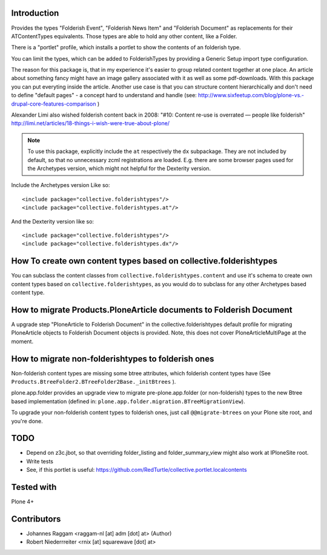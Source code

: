 Introduction
============

Provides the types "Folderish Event", "Folderish News Item" and
"Folderish Document" as replacements for their ATContentTypes equivalents.
Those types are able to hold any other content, like a Folder.

There is a "portlet" profile, which installs a portlet to show the contents of
an folderish type.

You can limit the types, which can be added to FolderishTypes by providing
a Generic Setup import type configuration.

The reason for this package is, that in my experience it's easier to group
related content together at one place. An article about something fancy might
have an image gallery associated with it as well as some pdf-downloads. With
this package you can put everyting inside the article.
Another use case is that you can structure content hierarchically and don't need
to define "default pages" - a concept hard to understand and handle (see:
http://www.sixfeetup.com/blog/plone-vs.-drupal-core-features-comparison )

Alexander Limi also wished folderish content back in 2008:
"#10: Content re-use is overrated — people like folderish"
http://limi.net/articles/18-things-i-wish-were-true-about-plone/

.. note::
  To use this package, explicitly include the ``at`` respectively the ``dx``
  subpackage. They are not included by default, so that no unnecessary zcml
  registrations are loaded. E.g. there are some browser pages used for the
  Archetypes version, which might not helpful for the Dexterity version.

Include the Archetypes version Like so::

  <include package="collective.folderishtypes"/>
  <include package="collective.folderishtypes.at"/>

And the Dexterity version like so::

  <include package="collective.folderishtypes"/>
  <include package="collective.folderishtypes.dx"/>


How To create own content types based on collective.folderishtypes
==================================================================

You can subclass the content classes from ``collective.folderishtypes.content``
and use it's schema to create own content types based on
``collective.folderishtypes``, as you would do to subclass for any other
Archetypes based content type.


How to migrate Products.PloneArticle documents to Folderish Document
====================================================================

A upgrade step "PloneArticle to Folderish Document"	in the
collective.folderishtypes default profile for migrating PloneArticle objects to
Folderish Document objects is provided. Note, this does not cover
PloneArticleMultiPage at the moment.


How to migrate non-folderishtypes to folderish ones
===================================================

Non-folderish content types are missing some btree attributes, which folderish
content types have (See ``Products.BtreeFolder2.BTreeFolder2Base._initBtrees``
).

plone.app.folder provides an upgrade view to migrate pre-plone.app.folder (or
non-folderish) types to the new Btree based implementation (defined in:
``plone.app.folder.migration.BTreeMigrationView``).

To upgrade your non-folderish content types to folderish ones, just call
``@@migrate-btrees`` on your Plone site root, and you're done.


TODO
====

- Depend on z3c.jbot, so that overriding folder_listing and folder_summary_view
  might also work at IPloneSite root.
- Write tests
- See, if this portlet is useful:
  https://github.com/RedTurtle/collective.portlet.localcontents


Tested with
===========

Plone 4+


Contributors
============

- Johannes Raggam <raggam-nl [at] adm [dot] at> (Author)

- Robert Niederrreiter <rnix [at] squarewave [dot] at>
